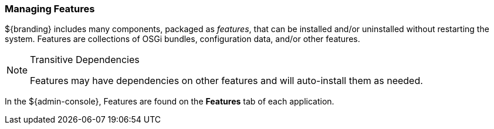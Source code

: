 
=== Managing Features

${branding} includes many components, packaged as _features_, that can be installed and/or uninstalled without restarting the system.
Features are collections of OSGi bundles, configuration data, and/or other features.

.Transitive Dependencies
[NOTE]
====
Features may have dependencies on other features and will auto-install them as needed.
====

In the ${admin-console}, Features are found on the *Features* tab of each application.
